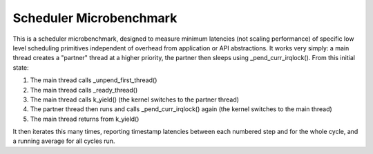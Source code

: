 Scheduler Microbenchmark
########################

This is a scheduler microbenchmark, designed to measure minimum
latencies (not scaling performance) of specific low level scheduling
primitives independent of overhead from application or API
abstractions.  It works very simply: a main thread creates a "partner"
thread at a higher priority, the partner then sleeps using
_pend_curr_irqlock().  From this initial state:

1. The main thread calls _unpend_first_thread()
2. The main thread calls _ready_thread()
3. The main thread calls k_yield()
   (the kernel switches to the partner thread)
4. The partner thread then runs and calls _pend_curr_irqlock() again
   (the kernel switches to the main thread)
5. The main thread returns from k_yield()

It then iterates this many times, reporting timestamp latencies
between each numbered step and for the whole cycle, and a running
average for all cycles run.
